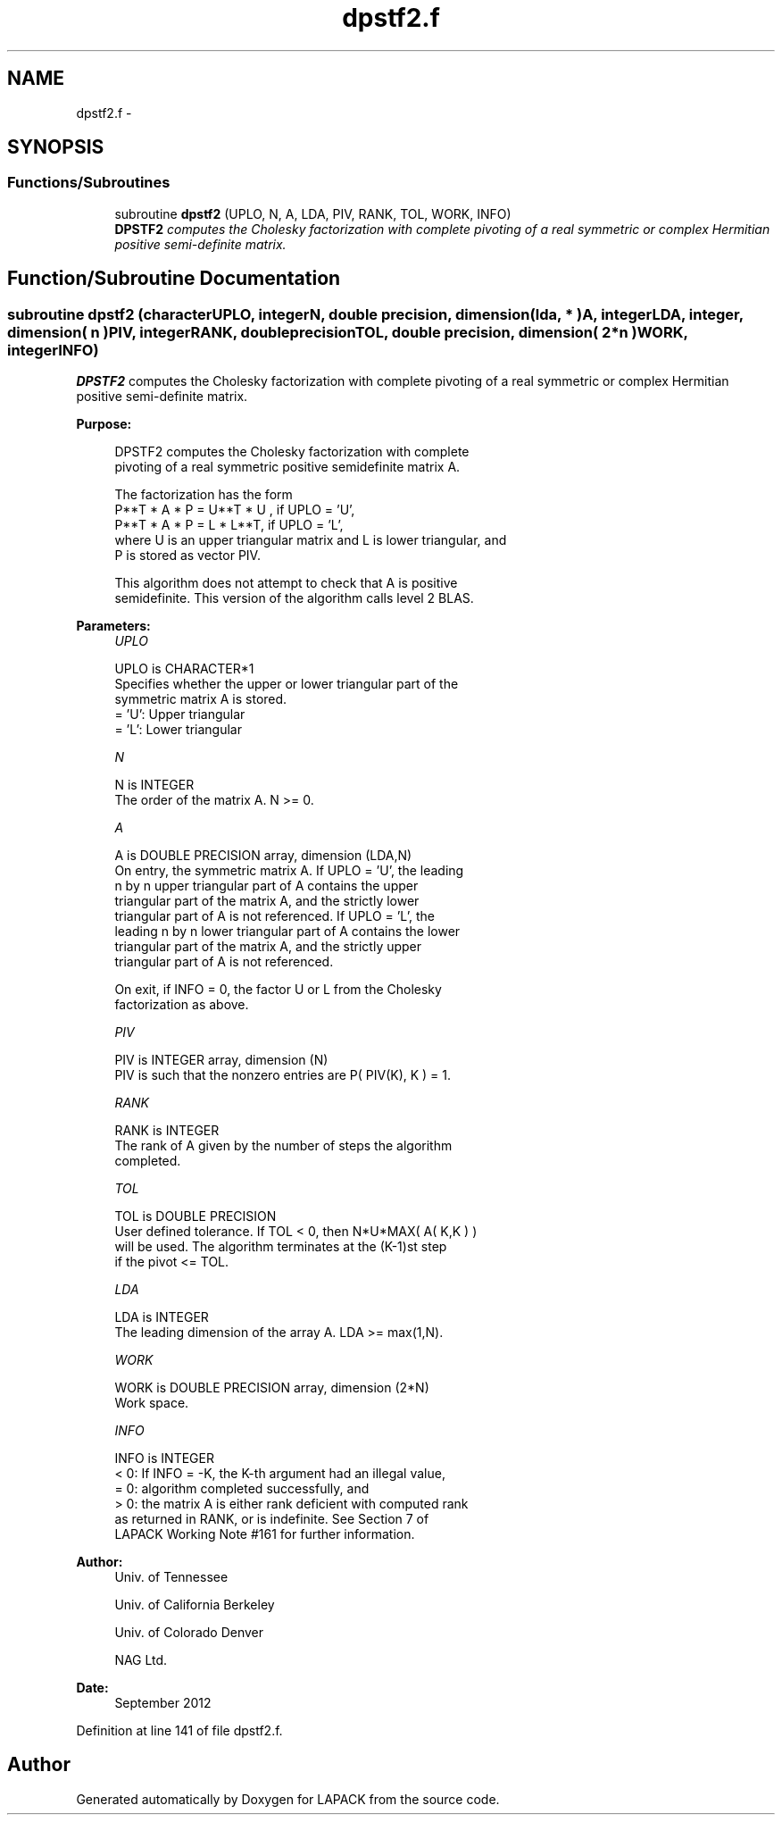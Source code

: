 .TH "dpstf2.f" 3 "Sat Nov 16 2013" "Version 3.4.2" "LAPACK" \" -*- nroff -*-
.ad l
.nh
.SH NAME
dpstf2.f \- 
.SH SYNOPSIS
.br
.PP
.SS "Functions/Subroutines"

.in +1c
.ti -1c
.RI "subroutine \fBdpstf2\fP (UPLO, N, A, LDA, PIV, RANK, TOL, WORK, INFO)"
.br
.RI "\fI\fBDPSTF2\fP computes the Cholesky factorization with complete pivoting of a real symmetric or complex Hermitian positive semi-definite matrix\&. \fP"
.in -1c
.SH "Function/Subroutine Documentation"
.PP 
.SS "subroutine dpstf2 (characterUPLO, integerN, double precision, dimension( lda, * )A, integerLDA, integer, dimension( n )PIV, integerRANK, double precisionTOL, double precision, dimension( 2*n )WORK, integerINFO)"

.PP
\fBDPSTF2\fP computes the Cholesky factorization with complete pivoting of a real symmetric or complex Hermitian positive semi-definite matrix\&.  
.PP
\fBPurpose: \fP
.RS 4

.PP
.nf
 DPSTF2 computes the Cholesky factorization with complete
 pivoting of a real symmetric positive semidefinite matrix A.

 The factorization has the form
    P**T * A * P = U**T * U ,  if UPLO = 'U',
    P**T * A * P = L  * L**T,  if UPLO = 'L',
 where U is an upper triangular matrix and L is lower triangular, and
 P is stored as vector PIV.

 This algorithm does not attempt to check that A is positive
 semidefinite. This version of the algorithm calls level 2 BLAS.
.fi
.PP
 
.RE
.PP
\fBParameters:\fP
.RS 4
\fIUPLO\fP 
.PP
.nf
          UPLO is CHARACTER*1
          Specifies whether the upper or lower triangular part of the
          symmetric matrix A is stored.
          = 'U':  Upper triangular
          = 'L':  Lower triangular
.fi
.PP
.br
\fIN\fP 
.PP
.nf
          N is INTEGER
          The order of the matrix A.  N >= 0.
.fi
.PP
.br
\fIA\fP 
.PP
.nf
          A is DOUBLE PRECISION array, dimension (LDA,N)
          On entry, the symmetric matrix A.  If UPLO = 'U', the leading
          n by n upper triangular part of A contains the upper
          triangular part of the matrix A, and the strictly lower
          triangular part of A is not referenced.  If UPLO = 'L', the
          leading n by n lower triangular part of A contains the lower
          triangular part of the matrix A, and the strictly upper
          triangular part of A is not referenced.

          On exit, if INFO = 0, the factor U or L from the Cholesky
          factorization as above.
.fi
.PP
.br
\fIPIV\fP 
.PP
.nf
          PIV is INTEGER array, dimension (N)
          PIV is such that the nonzero entries are P( PIV(K), K ) = 1.
.fi
.PP
.br
\fIRANK\fP 
.PP
.nf
          RANK is INTEGER
          The rank of A given by the number of steps the algorithm
          completed.
.fi
.PP
.br
\fITOL\fP 
.PP
.nf
          TOL is DOUBLE PRECISION
          User defined tolerance. If TOL < 0, then N*U*MAX( A( K,K ) )
          will be used. The algorithm terminates at the (K-1)st step
          if the pivot <= TOL.
.fi
.PP
.br
\fILDA\fP 
.PP
.nf
          LDA is INTEGER
          The leading dimension of the array A.  LDA >= max(1,N).
.fi
.PP
.br
\fIWORK\fP 
.PP
.nf
          WORK is DOUBLE PRECISION array, dimension (2*N)
          Work space.
.fi
.PP
.br
\fIINFO\fP 
.PP
.nf
          INFO is INTEGER
          < 0: If INFO = -K, the K-th argument had an illegal value,
          = 0: algorithm completed successfully, and
          > 0: the matrix A is either rank deficient with computed rank
               as returned in RANK, or is indefinite.  See Section 7 of
               LAPACK Working Note #161 for further information.
.fi
.PP
 
.RE
.PP
\fBAuthor:\fP
.RS 4
Univ\&. of Tennessee 
.PP
Univ\&. of California Berkeley 
.PP
Univ\&. of Colorado Denver 
.PP
NAG Ltd\&. 
.RE
.PP
\fBDate:\fP
.RS 4
September 2012 
.RE
.PP

.PP
Definition at line 141 of file dpstf2\&.f\&.
.SH "Author"
.PP 
Generated automatically by Doxygen for LAPACK from the source code\&.
